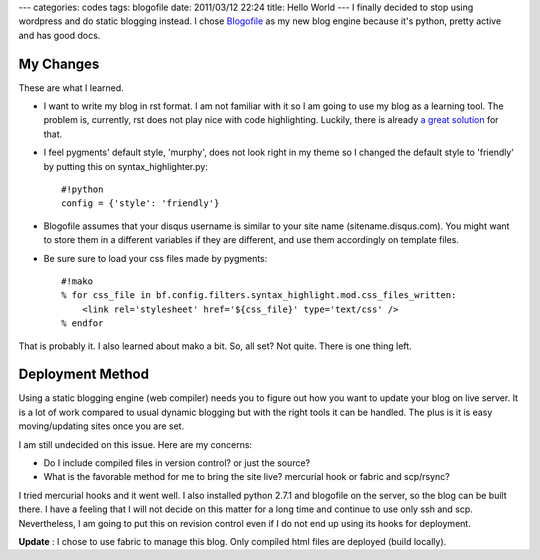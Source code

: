 ---
categories: codes
tags: blogofile
date: 2011/03/12 22:24
title: Hello World
---
I finally decided to stop using wordpress and do static blogging instead. I chose `Blogofile <http://blogofile.com>`_ as my new blog engine because it's python, pretty active and has good docs.

My Changes
----------
These are what I learned. 

* I want to write my blog in rst format. I am not familiar with it so I am going to use my blog as a learning tool. The problem is, currently, rst does not play nice with code highlighting. Luckily, there is already `a great solution <http://techspot.zzzeek.org/2010/12/06/my-blogofile-hacks>`_  for that.

* I feel pygments' default style, 'murphy', does not look right in my theme so I changed the default style to 'friendly' by putting this on syntax_highlighter.py::

    #!python
    config = {'style': 'friendly'}

* Blogofile assumes that your disqus username is similar to your site name (sitename.disqus.com). You might want to store them in a different variables if they are different, and use them accordingly on template files.

* Be sure sure to load your css files made by pygments::

    #!mako
    % for css_file in bf.config.filters.syntax_highlight.mod.css_files_written:
        <link rel='stylesheet' href='${css_file}' type='text/css' />
    % endfor


That is probably it. I also learned about mako a bit. So, all set? Not quite. There is one thing left.

Deployment Method
-----------------
Using a static blogging engine (web compiler) needs you to figure out how you want to update your blog on live server. It is a lot of work compared to usual dynamic blogging but with the right tools it can be handled. The plus is it is easy moving/updating sites once you are set.

I am still undecided on this issue. Here are my concerns:

* Do I include compiled files in version control? or just the source?
* What is the favorable method for me to bring the site live? mercurial hook or fabric and scp/rsync?

I tried mercurial hooks and it went well. I also installed python 2.7.1 and blogofile on the server, so the blog can be built there. I have a feeling that I will not decide on this matter for a long time and continue to use only ssh and scp. Nevertheless, I am going to put this on revision control even if I do not end up using its hooks for deployment.

**Update** : I chose to use fabric to manage this blog. Only compiled html files are deployed (build locally).
